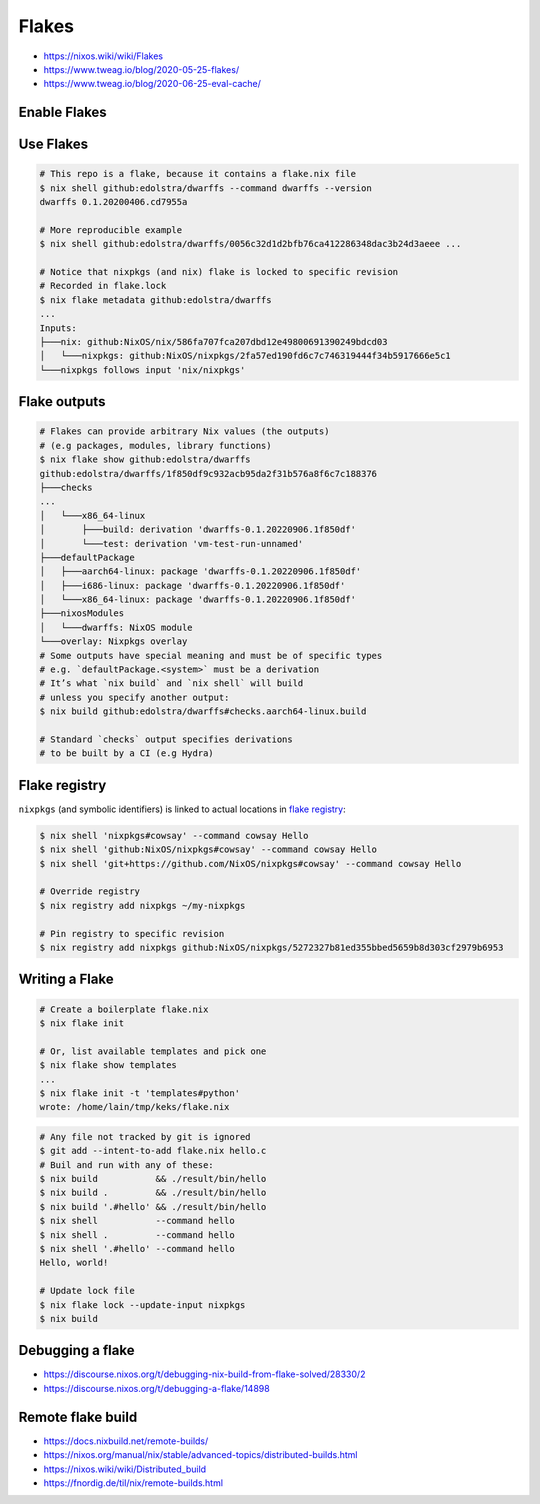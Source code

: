 
Flakes
######
* https://nixos.wiki/wiki/Flakes
* https://www.tweag.io/blog/2020-05-25-flakes/
* https://www.tweag.io/blog/2020-06-25-eval-cache/

Enable Flakes
=============

.. code-block:: nix
    :caption: ~/.config/nix/nix.conf

    experimental-features = nix-command flakes
    # or use `nix --experimental-features='nix-command flakes' ...`

Use Flakes
==========

.. code-block:: sh

    # This repo is a flake, because it contains a flake.nix file
    $ nix shell github:edolstra/dwarffs --command dwarffs --version
    dwarffs 0.1.20200406.cd7955a

    # More reproducible example
    $ nix shell github:edolstra/dwarffs/0056c32d1d2bfb76ca412286348dac3b24d3aeee ...

    # Notice that nixpkgs (and nix) flake is locked to specific revision
    # Recorded in flake.lock
    $ nix flake metadata github:edolstra/dwarffs
    ...
    Inputs:
    ├───nix: github:NixOS/nix/586fa707fca207dbd12e49800691390249bdcd03
    │   └───nixpkgs: github:NixOS/nixpkgs/2fa57ed190fd6c7c746319444f34b5917666e5c1
    └───nixpkgs follows input 'nix/nixpkgs'

Flake outputs
=============

.. code-block:: sh

    # Flakes can provide arbitrary Nix values (the outputs)
    # (e.g packages, modules, library functions)
    $ nix flake show github:edolstra/dwarffs
    github:edolstra/dwarffs/1f850df9c932acb95da2f31b576a8f6c7c188376
    ├───checks
    ...
    │   └───x86_64-linux
    │       ├───build: derivation 'dwarffs-0.1.20220906.1f850df'
    │       └───test: derivation 'vm-test-run-unnamed'
    ├───defaultPackage
    │   ├───aarch64-linux: package 'dwarffs-0.1.20220906.1f850df'
    │   ├───i686-linux: package 'dwarffs-0.1.20220906.1f850df'
    │   └───x86_64-linux: package 'dwarffs-0.1.20220906.1f850df'
    ├───nixosModules
    │   └───dwarffs: NixOS module
    └───overlay: Nixpkgs overlay
    # Some outputs have special meaning and must be of specific types
    # e.g. `defaultPackage.<system>` must be a derivation
    # It’s what `nix build` and `nix shell` will build
    # unless you specify another output:
    $ nix build github:edolstra/dwarffs#checks.aarch64-linux.build

    # Standard `checks` output specifies derivations
    # to be built by a CI (e.g Hydra)

Flake registry
==============

``nixpkgs`` (and symbolic identifiers) is linked to actual locations in `flake registry <https://raw.githubusercontent.com/NixOS/flake-registry/master/flake-registry.json>`_:

.. code-block:: sh

    $ nix shell 'nixpkgs#cowsay' --command cowsay Hello
    $ nix shell 'github:NixOS/nixpkgs#cowsay' --command cowsay Hello
    $ nix shell 'git+https://github.com/NixOS/nixpkgs#cowsay' --command cowsay Hello

    # Override registry
    $ nix registry add nixpkgs ~/my-nixpkgs

    # Pin registry to specific revision
    $ nix registry add nixpkgs github:NixOS/nixpkgs/5272327b81ed355bbed5659b8d303cf2979b6953

Writing a Flake
===============

.. code-block:: sh

    # Create a boilerplate flake.nix
    $ nix flake init

    # Or, list available templates and pick one
    $ nix flake show templates
    ...
    $ nix flake init -t 'templates#python'
    wrote: /home/lain/tmp/keks/flake.nix

.. code-block:: nix
    :caption: flake.nix

    {
      # One line, shown in `nix flake metadata`
      description = "A flake for building Hello World";

      # Dependencies. Passed as inputs as args to `outputs` function
      # Precise version is locked during `nix build`
      inputs.nixpkgs.url = github:NixOS/nixpkgs/nixos-20.03;

      # `self` - this flake
      outputs = { self, nixpkgs }: {

        defaultPackage.x86_64-linux =
          # Explode to this namespace the result of
          # importing and running `nixpkgs` function
          with import nixpkgs { system = "x86_64-linux"; };

          stdenv.mkDerivation {
            name = "hello";
            src = self;
            buildPhase = "gcc -o hello ./hello.c";
            installPhase = "mkdir -p $out/bin; install -t $out/bin hello";
          };

      };
    }

.. code-block:: sh

    # Any file not tracked by git is ignored
    $ git add --intent-to-add flake.nix hello.c
    # Buil and run with any of these:
    $ nix build           && ./result/bin/hello
    $ nix build .         && ./result/bin/hello
    $ nix build '.#hello' && ./result/bin/hello
    $ nix shell           --command hello
    $ nix shell .         --command hello
    $ nix shell '.#hello' --command hello
    Hello, world!

    # Update lock file
    $ nix flake lock --update-input nixpkgs
    $ nix build

Debugging a flake
=================
* https://discourse.nixos.org/t/debugging-nix-build-from-flake-solved/28330/2
* https://discourse.nixos.org/t/debugging-a-flake/14898

Remote flake build
==================
* https://docs.nixbuild.net/remote-builds/
* https://nixos.org/manual/nix/stable/advanced-topics/distributed-builds.html
* https://nixos.wiki/wiki/Distributed_build
* https://fnordig.de/til/nix/remote-builds.html
